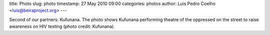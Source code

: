 title: Photo
slug: photo
timestamp: 27 May 2010 09:00
categories: photos
author: Luis Pedro Coelho <luis@beiraproject.org>
---

.. image:: /media/files/images/blog/2010/kufunana-hiv-positivo.jpeg
    :width: 100%

Second of our partners: Kufunana. The photo shows Kufunana performing theatre
of the oppressed on the street to raise awareness on HIV testing (photo credit:
Kufunana)

